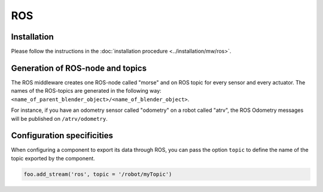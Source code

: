 ROS
===

Installation
------------

Please follow the instructions in the :doc:`installation procedure  <../installation/mw/ros>`.

Generation of ROS-node and topics
----------------------------------

The ROS middleware creates one ROS-node called "morse" and on ROS topic for
every sensor and every actuator. The names of the ROS-topics are generated in
the following way: ``<name_of_parent_blender_object>/<name_of_blender_object>``.

For instance, if you have an odometry sensor called "odometry" on a robot
called "atrv", the ROS Odometry messages will be published on ``/atrv/odometry``.

.. _ros_ds_configuration:

Configuration specificities
---------------------------

When configuring a component to export its data through ROS, you can pass
the option ``topic`` to define the name of the topic exported by the
component.


.. code-block :: python

    foo.add_stream('ros', topic = '/robot/myTopic')
